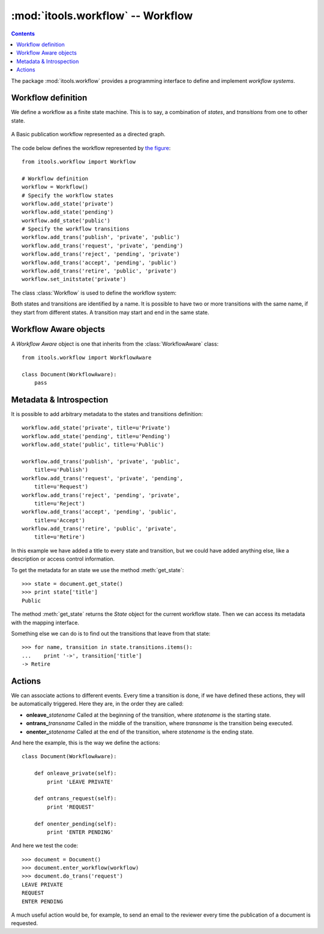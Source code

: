 :mod:`itools.workflow` -- Workflow
**********************************

.. module:: itools.workflow
   :synopsis: Workflow

.. index:: Workflow

.. contents::


The package :mod:`itools.workflow` provides a programming interface to define
and implement *workflow systems*.


Workflow definition
===================

We define a workflow as a finite state machine. This is to say, a combination
of *states*, and *transitions* from one to other state.

.. __:
.. figure:: figures/workflow.*
    :align: center

    A Basic publication workflow represented as a directed graph.

The code below defines the workflow represented by `the figure`__::

    from itools.workflow import Workflow

    # Workflow definition
    workflow = Workflow()
    # Specify the workflow states
    workflow.add_state('private')
    workflow.add_state('pending')
    workflow.add_state('public')
    # Specify the workflow transitions
    workflow.add_trans('publish', 'private', 'public')
    workflow.add_trans('request', 'private', 'pending')
    workflow.add_trans('reject', 'pending', 'private')
    workflow.add_trans('accept', 'pending', 'public')
    workflow.add_trans('retire', 'public', 'private')
    workflow.set_initstate('private')

The class :class:`Workflow` is used to define the workflow system:

.. class:: Workflow

  .. method:: add_state(name, \*\*kw)

        This method defines a state.

  .. method:: add_trans(name, state_from, state_to, \*\*kw)

        This method defines a transition from one state to another.

  .. method:: set_initstate(name)

        To define the initial state.

Both states and transitions are identified by a name. It is possible to have
two or more transitions with the same name, if they start from different
states. A transition may start and end in the same state.


Workflow Aware objects
======================

.. class:: WorkflowAware

    A *Workflow Aware* object is one that inherits from the
    :class:`WorkflowAware` class::

        from itools.workflow import WorkflowAware

        class Document(WorkflowAware):
            pass


.. method:: WorkflowAware.enter_workflow(workflow=None, initstate=None, \*args, \*\*kw)
.. method:: WorkflowAware.do_trans(transname, \*args, \*\*kw)

    To make use of the workflow system we must initialize our workflow aware
    objects with a call to :meth:`enter_workflow`; then we will be able to
    move the object from one state to another with :meth:`do_trans`::

        >>> document = Document()
        >>> document.enter_workflow(workflow)
        >>> document.do_trans('request')
        >>> document.do_trans('accept')
        >>> print document.get_statename()
        public

.. method:: WorkflowAware.get_statename

    This method will return the name of the state the object is in.


Metadata & Introspection
========================

It is possible to add arbitrary metadata to the states and transitions
definition::

    workflow.add_state('private', title=u'Private')
    workflow.add_state('pending', title=u'Pending')
    workflow.add_state('public', title=u'Public')

    workflow.add_trans('publish', 'private', 'public',
        title=u'Publish')
    workflow.add_trans('request', 'private', 'pending',
        title=u'Request')
    workflow.add_trans('reject', 'pending', 'private',
        title=u'Reject')
    workflow.add_trans('accept', 'pending', 'public',
        title=u'Accept')
    workflow.add_trans('retire', 'public', 'private',
        title=u'Retire')

In this example we have added a title to every state and transition, but we
could have added anything else, like a description or access control
information.

To get the metadata for an state we use the method :meth:`get_state`::

    >>> state = document.get_state()
    >>> print state['title']
    Public

The method :meth:`get_state` returns the *State* object for the current
workflow state. Then we can access its metadata with the mapping interface.

Something else we can do is to find out the transitions that leave from that
state::

    >>> for name, transition in state.transitions.items():
    ...    print '->', transition['title']
    -> Retire


Actions
=======

We can associate actions to different events. Every time a transition is done,
if we have defined these actions, they will be automatically triggered. Here
they are, in the order they are called:

* **onleave_**\ *statename* Called at the beginning of the transition, where
  *statename* is the starting state.
* **ontrans_**\ *transname* Called in the middle of the transition, where
  *transname* is the transition being executed.
* **onenter_**\ *statename* Called at the end of the transition, where
  *statename* is the ending state.

And here the example, this is the way we define the actions::

    class Document(WorkflowAware):

        def onleave_private(self):
            print 'LEAVE PRIVATE'

        def ontrans_request(self):
            print 'REQUEST'

        def onenter_pending(self):
            print 'ENTER PENDING'

And here we test the code::

    >>> document = Document()
    >>> document.enter_workflow(workflow)
    >>> document.do_trans('request')
    LEAVE PRIVATE
    REQUEST
    ENTER PENDING

A much useful action would be, for example, to send an email to the reviewer
every time the publication of a document is requested.

